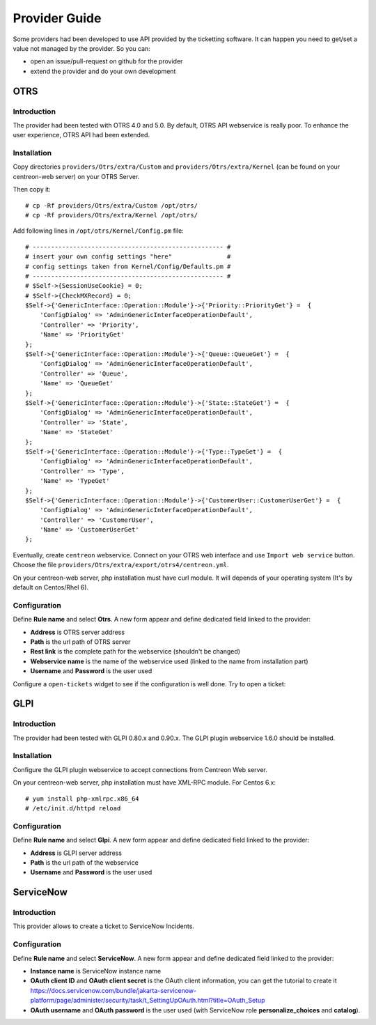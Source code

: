 Provider Guide
##############

Some providers had been developed to use API provided by the ticketting software.
It can happen you need to get/set a value not managed by the provider. So you can:

* open an issue/pull-request on github for the provider
* extend the provider and do your own development

OTRS
----

Introduction
~~~~~~~~~~~~

The provider had been tested with OTRS 4.0 and 5.0. By default, OTRS API webservice is really poor.
To enhance the user experience, OTRS API had been extended.

Installation
~~~~~~~~~~~~

Copy directories ``providers/Otrs/extra/Custom`` and ``providers/Otrs/extra/Kernel``
(can be found on your centreon-web server) on your OTRS Server.

Then copy it:
::

    # cp -Rf providers/Otrs/extra/Custom /opt/otrs/
    # cp -Rf providers/Otrs/extra/Kernel /opt/otrs/

Add following lines in ``/opt/otrs/Kernel/Config.pm`` file:
::

    # ---------------------------------------------------- #
    # insert your own config settings "here"               #
    # config settings taken from Kernel/Config/Defaults.pm #
    # ---------------------------------------------------- #
    # $Self->{SessionUseCookie} = 0;
    # $Self->{CheckMXRecord} = 0;
    $Self->{'GenericInterface::Operation::Module'}->{'Priority::PriorityGet'} =  {
        'ConfigDialog' => 'AdminGenericInterfaceOperationDefault',
        'Controller' => 'Priority',
        'Name' => 'PriorityGet'
    };
    $Self->{'GenericInterface::Operation::Module'}->{'Queue::QueueGet'} =  {
        'ConfigDialog' => 'AdminGenericInterfaceOperationDefault',
        'Controller' => 'Queue',
        'Name' => 'QueueGet'
    };
    $Self->{'GenericInterface::Operation::Module'}->{'State::StateGet'} =  {
        'ConfigDialog' => 'AdminGenericInterfaceOperationDefault',
        'Controller' => 'State',
        'Name' => 'StateGet'
    };
    $Self->{'GenericInterface::Operation::Module'}->{'Type::TypeGet'} =  {
        'ConfigDialog' => 'AdminGenericInterfaceOperationDefault',
        'Controller' => 'Type',
        'Name' => 'TypeGet'
    };
    $Self->{'GenericInterface::Operation::Module'}->{'CustomerUser::CustomerUserGet'} =  {
        'ConfigDialog' => 'AdminGenericInterfaceOperationDefault',
        'Controller' => 'CustomerUser',
        'Name' => 'CustomerUserGet'
    };

Eventually, create ``centreon`` webservice. Connect on your OTRS web interface and
use ``Import web service`` button. Choose the file ``providers/Otrs/extra/export/otrs4/centreon.yml``.

On your centreon-web server, php installation must have curl module.
It will depends of your operating system (It's by default on Centos/Rhel 6).

Configuration
~~~~~~~~~~~~~

Define **Rule name** and select **Otrs**.
A new form appear and define dedicated field linked to the provider:

* **Address** is OTRS server address
* **Path** is the url path of OTRS server
* **Rest link** is the complete path for the webservice (shouldn't be changed)
* **Webservice name** is the name of the webservice used (linked to the name from installation part)
* **Username** and **Password** is the user used

.. image:: /_static/provider_guide/otrs/configure.png
    :align: center

Configure a ``open-tickets`` widget to see if the configuration is well done. Try to open a ticket:

.. image:: /_static/provider_guide/otrs/widget.png
    :align: center

GLPI
----

Introduction
~~~~~~~~~~~~

The provider had been tested with GLPI 0.80.x and 0.90.x. The GLPI plugin webservice 1.6.0 should be installed.

Installation
~~~~~~~~~~~~

Configure the GLPI plugin webservice to accept connections from Centreon Web server.

On your centreon-web server, php installation must have XML-RPC module.
For Centos 6.x:
::

    # yum install php-xmlrpc.x86_64
    # /etc/init.d/httpd reload

Configuration
~~~~~~~~~~~~~

Define **Rule name** and select **Glpi**.
A new form appear and define dedicated field linked to the provider:

* **Address** is GLPI server address
* **Path** is the url path of the webservice
* **Username** and **Password** is the user used

.. image:: /_static/provider_guide/glpi/configure.png
    :align: center


ServiceNow
----------

Introduction
~~~~~~~~~~~~

This provider allows to create a ticket to ServiceNow Incidents.

Configuration
~~~~~~~~~~~~~

Define **Rule name** and select **ServiceNow**.
A new form appear and define dedicated field linked to the provider:

* **Instance name** is ServiceNow instance name
* **OAuth client ID** and **OAuth client secret** is the OAuth client information, you can get the tutorial to create it https://docs.servicenow.com/bundle/jakarta-servicenow-platform/page/administer/security/task/t_SettingUpOAuth.html?title=OAuth_Setup
* **OAuth username** and **OAuth password** is the user used (with ServiceNow role **personalize_choices** and **catalog**).

.. image:: /_static/provider_guide/servicenow/configure.png
    :align: center
